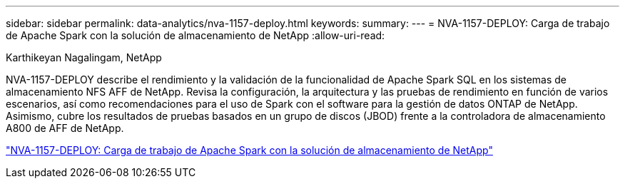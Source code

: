 ---
sidebar: sidebar 
permalink: data-analytics/nva-1157-deploy.html 
keywords:  
summary:  
---
= NVA-1157-DEPLOY: Carga de trabajo de Apache Spark con la solución de almacenamiento de NetApp
:allow-uri-read: 


Karthikeyan Nagalingam, NetApp

[role="lead"]
NVA-1157-DEPLOY describe el rendimiento y la validación de la funcionalidad de Apache Spark SQL en los sistemas de almacenamiento NFS AFF de NetApp. Revisa la configuración, la arquitectura y las pruebas de rendimiento en función de varios escenarios, así como recomendaciones para el uso de Spark con el software para la gestión de datos ONTAP de NetApp. Asimismo, cubre los resultados de pruebas basados en un grupo de discos (JBOD) frente a la controladora de almacenamiento A800 de AFF de NetApp.

link:https://www.netapp.com/pdf.html?item=/media/26877-nva-1157-deploy.pdf["NVA-1157-DEPLOY: Carga de trabajo de Apache Spark con la solución de almacenamiento de NetApp"^]
